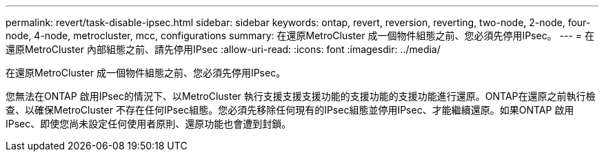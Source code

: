 ---
permalink: revert/task-disable-ipsec.html 
sidebar: sidebar 
keywords: ontap, revert, reversion, reverting, two-node, 2-node, four-node, 4-node, metrocluster, mcc, configurations 
summary: 在還原MetroCluster 成一個物件組態之前、您必須先停用IPsec。 
---
= 在還原MetroCluster 內部組態之前、請先停用IPsec
:allow-uri-read: 
:icons: font
:imagesdir: ../media/


[role="lead"]
在還原MetroCluster 成一個物件組態之前、您必須先停用IPsec。

您無法在ONTAP 啟用IPsec的情況下、以MetroCluster 執行支援支援支援功能的支援功能的支援功能進行還原。ONTAP在還原之前執行檢查、以確保MetroCluster 不存在任何IPsec組態。您必須先移除任何現有的IPsec組態並停用IPsec、才能繼續還原。如果ONTAP 啟用IPsec、即使您尚未設定任何使用者原則、還原功能也會遭到封鎖。
